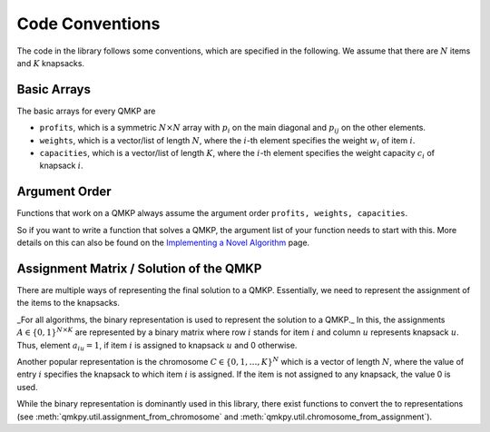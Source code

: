 Code Conventions
================

The code in the library follows some conventions, which are specified in the
following.
We assume that there are :math:`N` items and :math:`K` knapsacks.

Basic Arrays
------------
The basic arrays for every QMKP are

- ``profits``, which is a symmetric :math:`N \times N` array with :math:`p_i`
  on the main diagonal and :math:`p_{ij}` on the other elements.
- ``weights``, which is a vector/list of length :math:`N`, where the
  :math:`i`-th element specifies the weight :math:`w_i` of item :math:`i`.
- ``capacities``, which is a vector/list of length :math:`K`, where the
  :math:`i`-th element specifies the weight capacity :math:`c_i` of knapsack
  :math:`i`.


Argument Order
--------------
Functions that work on a QMKP always assume the argument order ``profits,
weights, capacities``.

So if you want to write a function that solves a QMKP, the argument list of
your function needs to start with this.
More details on this can also be found on the `Implementing a Novel
Algorithm <developing.html>`_ page.


Assignment Matrix / Solution of the QMKP
----------------------------------------
There are multiple ways of representing the final solution to a QMKP.
Essentially, we need to represent the assignment of the items to the knapsacks.

_For all algorithms, the binary representation is used to represent the
solution to a QMKP._
In this, the assignments :math:`A\in\{0, 1\}^{N\times K}` are represented by a
binary matrix where row :math:`i` stands for item :math:`i` and column
:math:`u` represents knapsack :math:`u`.
Thus, element :math:`a_{iu}=1`, if item :math:`i` is assigned to knapsack
:math:`u` and 0 otherwise.

Another popular representation is the chromosome :math:`C\in\{0, 1, \dots{},
K\}^{N}` which is a vector of length :math:`N`, where the value of entry
:math:`i` specifies the knapsack to which item :math:`i` is assigned.
If the item is not assigned to any knapsack, the value 0 is used.

While the binary representation is dominantly used in this library, there exist
functions to convert the to representations (see
:meth:`qmkpy.util.assignment_from_chromosome` and
:meth:`qmkpy.util.chromosome_from_assignment`).
